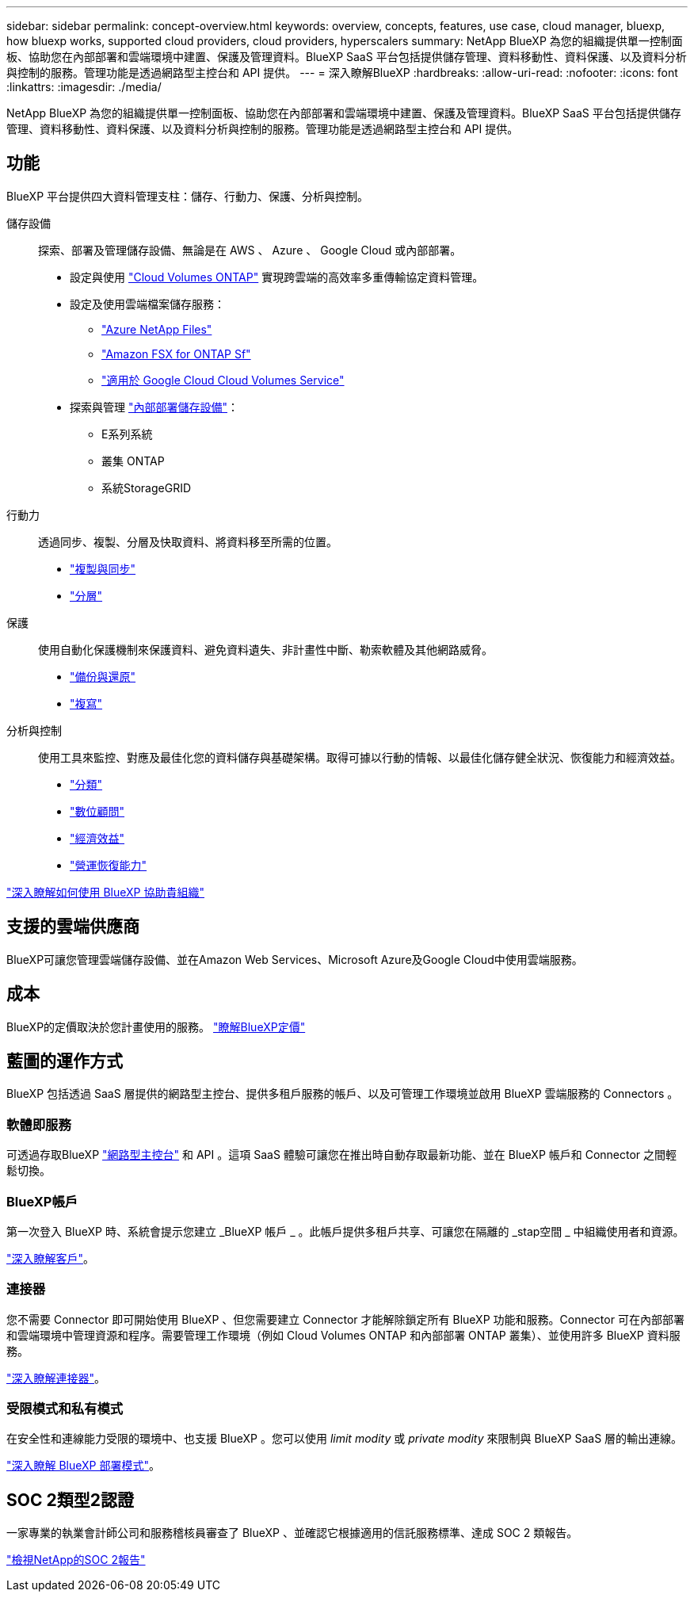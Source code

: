 ---
sidebar: sidebar 
permalink: concept-overview.html 
keywords: overview, concepts, features, use case, cloud manager, bluexp, how bluexp works, supported cloud providers, cloud providers, hyperscalers 
summary: NetApp BlueXP 為您的組織提供單一控制面板、協助您在內部部署和雲端環境中建置、保護及管理資料。BlueXP SaaS 平台包括提供儲存管理、資料移動性、資料保護、以及資料分析與控制的服務。管理功能是透過網路型主控台和 API 提供。 
---
= 深入瞭解BlueXP
:hardbreaks:
:allow-uri-read: 
:nofooter: 
:icons: font
:linkattrs: 
:imagesdir: ./media/


[role="lead"]
NetApp BlueXP 為您的組織提供單一控制面板、協助您在內部部署和雲端環境中建置、保護及管理資料。BlueXP SaaS 平台包括提供儲存管理、資料移動性、資料保護、以及資料分析與控制的服務。管理功能是透過網路型主控台和 API 提供。



== 功能

BlueXP 平台提供四大資料管理支柱：儲存、行動力、保護、分析與控制。

儲存設備:: 探索、部署及管理儲存設備、無論是在 AWS 、 Azure 、 Google Cloud 或內部部署。
+
--
* 設定與使用 https://bluexp.netapp.com/ontap-cloud["Cloud Volumes ONTAP"^] 實現跨雲端的高效率多重傳輸協定資料管理。
* 設定及使用雲端檔案儲存服務：
+
** https://bluexp.netapp.com/azure-netapp-files["Azure NetApp Files"^]
** https://bluexp.netapp.com/fsx-for-ontap["Amazon FSX for ONTAP Sf"^]
** https://bluexp.netapp.com/cloud-volumes-service-for-gcp["適用於 Google Cloud Cloud Volumes Service"^]


* 探索與管理 https://bluexp.netapp.com/netapp-on-premises["內部部署儲存設備"^]：
+
** E系列系統
** 叢集 ONTAP
** 系統StorageGRID




--
行動力:: 透過同步、複製、分層及快取資料、將資料移至所需的位置。
+
--
* https://bluexp.netapp.com/cloud-sync-service["複製與同步"^]
* https://bluexp.netapp.com/cloud-tiering["分層"^]


--
保護:: 使用自動化保護機制來保護資料、避免資料遺失、非計畫性中斷、勒索軟體及其他網路威脅。
+
--
* https://bluexp.netapp.com/cloud-backup["備份與還原"^]
* https://bluexp.netapp.com/replication["複寫"^]


--
分析與控制:: 使用工具來監控、對應及最佳化您的資料儲存與基礎架構。取得可據以行動的情報、以最佳化儲存健全狀況、恢復能力和經濟效益。
+
--
* https://bluexp.netapp.com/netapp-cloud-data-sense["分類"^]
* https://bluexp.netapp.com/digital-advisor["數位顧問"^]
* https://bluexp.netapp.com/digital-advisor["經濟效益"^]
* https://bluexp.netapp.com/digital-advisor["營運恢復能力"^]


--


https://bluexp.netapp.com/["深入瞭解如何使用 BlueXP 協助貴組織"^]



== 支援的雲端供應商

BlueXP可讓您管理雲端儲存設備、並在Amazon Web Services、Microsoft Azure及Google Cloud中使用雲端服務。



== 成本

BlueXP的定價取決於您計畫使用的服務。 https://bluexp.netapp.com/pricing["瞭解BlueXP定價"^]



== 藍圖的運作方式

BlueXP 包括透過 SaaS 層提供的網路型主控台、提供多租戶服務的帳戶、以及可管理工作環境並啟用 BlueXP 雲端服務的 Connectors 。



=== 軟體即服務

可透過存取BlueXP https://console.bluexp.netapp.com["網路型主控台"^] 和 API 。這項 SaaS 體驗可讓您在推出時自動存取最新功能、並在 BlueXP 帳戶和 Connector 之間輕鬆切換。



=== BlueXP帳戶

第一次登入 BlueXP 時、系統會提示您建立 _BlueXP 帳戶 _ 。此帳戶提供多租戶共享、可讓您在隔離的 _stap空間 _ 中組織使用者和資源。

link:concept-netapp-accounts.html["深入瞭解客戶"]。



=== 連接器

您不需要 Connector 即可開始使用 BlueXP 、但您需要建立 Connector 才能解除鎖定所有 BlueXP 功能和服務。Connector 可在內部部署和雲端環境中管理資源和程序。需要管理工作環境（例如 Cloud Volumes ONTAP 和內部部署 ONTAP 叢集）、並使用許多 BlueXP 資料服務。

link:concept-connectors.html["深入瞭解連接器"]。



=== 受限模式和私有模式

在安全性和連線能力受限的環境中、也支援 BlueXP 。您可以使用 _limit modity_ 或 _private modity_ 來限制與 BlueXP SaaS 層的輸出連線。

link:concept-modes.html["深入瞭解 BlueXP 部署模式"]。



== SOC 2類型2認證

一家專業的執業會計師公司和服務稽核員審查了 BlueXP 、並確認它根據適用的信託服務標準、達成 SOC 2 類報告。

https://www.netapp.com/company/trust-center/compliance/soc-2/["檢視NetApp的SOC 2報告"^]
